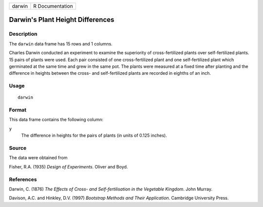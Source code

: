 +--------+-----------------+
| darwin | R Documentation |
+--------+-----------------+

Darwin's Plant Height Differences
---------------------------------

Description
~~~~~~~~~~~

The ``darwin`` data frame has 15 rows and 1 columns.

Charles Darwin conducted an experiment to examine the superiority of
cross-fertilized plants over self-fertilized plants. 15 pairs of plants
were used. Each pair consisted of one cross-fertilized plant and one
self-fertilized plant which germinated at the same time and grew in the
same pot. The plants were measured at a fixed time after planting and
the difference in heights between the cross- and self-fertilized plants
are recorded in eighths of an inch.

Usage
~~~~~

::

    darwin

Format
~~~~~~

This data frame contains the following column:

``y``
    The difference in heights for the pairs of plants (in units of 0.125
    inches).

Source
~~~~~~

The data were obtained from

Fisher, R.A. (1935) *Design of Experiments*. Oliver and Boyd.

References
~~~~~~~~~~

Darwin, C. (1876) *The Effects of Cross- and Self-fertilisation in the
Vegetable Kingdom*. John Murray.

Davison, A.C. and Hinkley, D.V. (1997) *Bootstrap Methods and Their
Application*. Cambridge University Press.
